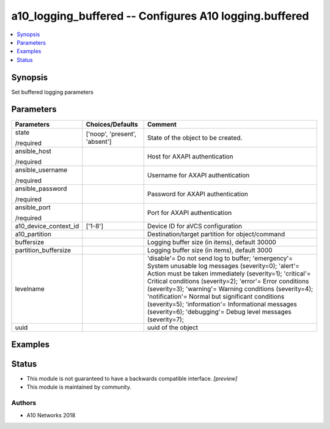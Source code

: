 .. _a10_logging_buffered_module:


a10_logging_buffered -- Configures A10 logging.buffered
=======================================================

.. contents::
   :local:
   :depth: 1


Synopsis
--------

Set buffered logging parameters






Parameters
----------

+-----------------------+-------------------------------+---------------------------------------------------------------------------------------------------------------------------------------------------------------------------------------------------------------------------------------------------------------------------------------------------------------------------------------------------------------------------------------------------------------------------------------------------------------------------------------------------------------------+
| Parameters            | Choices/Defaults              | Comment                                                                                                                                                                                                                                                                                                                                                                                                                                                                                                             |
|                       |                               |                                                                                                                                                                                                                                                                                                                                                                                                                                                                                                                     |
|                       |                               |                                                                                                                                                                                                                                                                                                                                                                                                                                                                                                                     |
+=======================+===============================+=====================================================================================================================================================================================================================================================================================================================================================================================================================================================================================================================+
| state                 | ['noop', 'present', 'absent'] | State of the object to be created.                                                                                                                                                                                                                                                                                                                                                                                                                                                                                  |
|                       |                               |                                                                                                                                                                                                                                                                                                                                                                                                                                                                                                                     |
| /required             |                               |                                                                                                                                                                                                                                                                                                                                                                                                                                                                                                                     |
+-----------------------+-------------------------------+---------------------------------------------------------------------------------------------------------------------------------------------------------------------------------------------------------------------------------------------------------------------------------------------------------------------------------------------------------------------------------------------------------------------------------------------------------------------------------------------------------------------+
| ansible_host          |                               | Host for AXAPI authentication                                                                                                                                                                                                                                                                                                                                                                                                                                                                                       |
|                       |                               |                                                                                                                                                                                                                                                                                                                                                                                                                                                                                                                     |
| /required             |                               |                                                                                                                                                                                                                                                                                                                                                                                                                                                                                                                     |
+-----------------------+-------------------------------+---------------------------------------------------------------------------------------------------------------------------------------------------------------------------------------------------------------------------------------------------------------------------------------------------------------------------------------------------------------------------------------------------------------------------------------------------------------------------------------------------------------------+
| ansible_username      |                               | Username for AXAPI authentication                                                                                                                                                                                                                                                                                                                                                                                                                                                                                   |
|                       |                               |                                                                                                                                                                                                                                                                                                                                                                                                                                                                                                                     |
| /required             |                               |                                                                                                                                                                                                                                                                                                                                                                                                                                                                                                                     |
+-----------------------+-------------------------------+---------------------------------------------------------------------------------------------------------------------------------------------------------------------------------------------------------------------------------------------------------------------------------------------------------------------------------------------------------------------------------------------------------------------------------------------------------------------------------------------------------------------+
| ansible_password      |                               | Password for AXAPI authentication                                                                                                                                                                                                                                                                                                                                                                                                                                                                                   |
|                       |                               |                                                                                                                                                                                                                                                                                                                                                                                                                                                                                                                     |
| /required             |                               |                                                                                                                                                                                                                                                                                                                                                                                                                                                                                                                     |
+-----------------------+-------------------------------+---------------------------------------------------------------------------------------------------------------------------------------------------------------------------------------------------------------------------------------------------------------------------------------------------------------------------------------------------------------------------------------------------------------------------------------------------------------------------------------------------------------------+
| ansible_port          |                               | Port for AXAPI authentication                                                                                                                                                                                                                                                                                                                                                                                                                                                                                       |
|                       |                               |                                                                                                                                                                                                                                                                                                                                                                                                                                                                                                                     |
| /required             |                               |                                                                                                                                                                                                                                                                                                                                                                                                                                                                                                                     |
+-----------------------+-------------------------------+---------------------------------------------------------------------------------------------------------------------------------------------------------------------------------------------------------------------------------------------------------------------------------------------------------------------------------------------------------------------------------------------------------------------------------------------------------------------------------------------------------------------+
| a10_device_context_id | ['1-8']                       | Device ID for aVCS configuration                                                                                                                                                                                                                                                                                                                                                                                                                                                                                    |
|                       |                               |                                                                                                                                                                                                                                                                                                                                                                                                                                                                                                                     |
|                       |                               |                                                                                                                                                                                                                                                                                                                                                                                                                                                                                                                     |
+-----------------------+-------------------------------+---------------------------------------------------------------------------------------------------------------------------------------------------------------------------------------------------------------------------------------------------------------------------------------------------------------------------------------------------------------------------------------------------------------------------------------------------------------------------------------------------------------------+
| a10_partition         |                               | Destination/target partition for object/command                                                                                                                                                                                                                                                                                                                                                                                                                                                                     |
|                       |                               |                                                                                                                                                                                                                                                                                                                                                                                                                                                                                                                     |
|                       |                               |                                                                                                                                                                                                                                                                                                                                                                                                                                                                                                                     |
+-----------------------+-------------------------------+---------------------------------------------------------------------------------------------------------------------------------------------------------------------------------------------------------------------------------------------------------------------------------------------------------------------------------------------------------------------------------------------------------------------------------------------------------------------------------------------------------------------+
| buffersize            |                               | Logging buffer size (in items), default 30000                                                                                                                                                                                                                                                                                                                                                                                                                                                                       |
|                       |                               |                                                                                                                                                                                                                                                                                                                                                                                                                                                                                                                     |
|                       |                               |                                                                                                                                                                                                                                                                                                                                                                                                                                                                                                                     |
+-----------------------+-------------------------------+---------------------------------------------------------------------------------------------------------------------------------------------------------------------------------------------------------------------------------------------------------------------------------------------------------------------------------------------------------------------------------------------------------------------------------------------------------------------------------------------------------------------+
| partition_buffersize  |                               | Logging buffer size (in items), default 3000                                                                                                                                                                                                                                                                                                                                                                                                                                                                        |
|                       |                               |                                                                                                                                                                                                                                                                                                                                                                                                                                                                                                                     |
|                       |                               |                                                                                                                                                                                                                                                                                                                                                                                                                                                                                                                     |
+-----------------------+-------------------------------+---------------------------------------------------------------------------------------------------------------------------------------------------------------------------------------------------------------------------------------------------------------------------------------------------------------------------------------------------------------------------------------------------------------------------------------------------------------------------------------------------------------------+
| levelname             |                               | 'disable'= Do not send log to buffer; 'emergency'= System unusable log messages (severity=0); 'alert'= Action must be taken immediately  (severity=1); 'critical'= Critical conditions               (severity=2); 'error'= Error conditions                  (severity=3); 'warning'= Warning conditions (severity=4); 'notification'= Normal but significant conditions (severity=5); 'information'= Informational messages            (severity=6); 'debugging'= Debug level messages              (severity=7); |
|                       |                               |                                                                                                                                                                                                                                                                                                                                                                                                                                                                                                                     |
|                       |                               |                                                                                                                                                                                                                                                                                                                                                                                                                                                                                                                     |
+-----------------------+-------------------------------+---------------------------------------------------------------------------------------------------------------------------------------------------------------------------------------------------------------------------------------------------------------------------------------------------------------------------------------------------------------------------------------------------------------------------------------------------------------------------------------------------------------------+
| uuid                  |                               | uuid of the object                                                                                                                                                                                                                                                                                                                                                                                                                                                                                                  |
|                       |                               |                                                                                                                                                                                                                                                                                                                                                                                                                                                                                                                     |
|                       |                               |                                                                                                                                                                                                                                                                                                                                                                                                                                                                                                                     |
+-----------------------+-------------------------------+---------------------------------------------------------------------------------------------------------------------------------------------------------------------------------------------------------------------------------------------------------------------------------------------------------------------------------------------------------------------------------------------------------------------------------------------------------------------------------------------------------------------+







Examples
--------

.. code-block:: yaml+jinja

    





Status
------




- This module is not guaranteed to have a backwards compatible interface. *[preview]*


- This module is maintained by community.



Authors
~~~~~~~

- A10 Networks 2018

